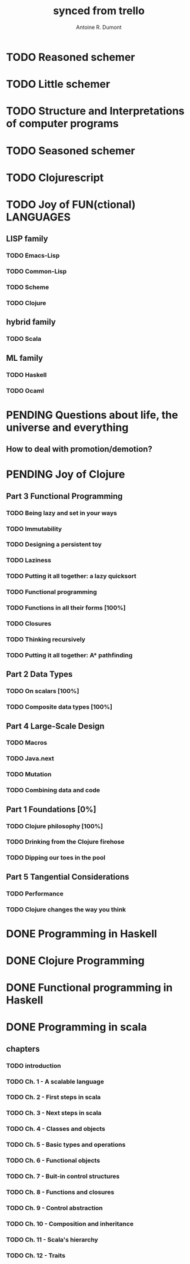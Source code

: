 #+property: board-name    api test board
#+property: board-id      51d99bbc1e1d8988390047f2
#+property: TODO 51d99bbc1e1d8988390047f3
#+property: IN-PROGRESS 51d99bbc1e1d8988390047f4
#+property: DONE 51d99bbc1e1d8988390047f5
#+property: PENDING 51e53898ea3d1780690015ca
#+property: DELEGATED 51e538a89c05f1e25c0027c6
#+property: FAIL 51e538a26f75d07902002d25
#+property: CANCELLED 51e538e6c7a68fa0510014ee
#+TODO: TODO IN-PROGRESS DONE | PENDING DELEGATED FAIL CANCELLED
#+title: synced from trello
#+author: Antoine R. Dumont

* TODO Reasoned schemer
:PROPERTIES:
:END:
* TODO Little schemer
:PROPERTIES:
:END:
* TODO Structure and Interpretations of computer programs
:PROPERTIES:
:END:
* TODO Seasoned schemer
:PROPERTIES:
:END:
* TODO Clojurescript
:PROPERTIES:
:END:
* TODO Joy of FUN(ctional) LANGUAGES
:PROPERTIES:
:END:
** LISP family
:PROPERTIES:
:END:
*** TODO Emacs-Lisp
:PROPERTIES:
:END:
*** TODO Common-Lisp
:PROPERTIES:
:END:
*** TODO Scheme
:PROPERTIES:
:END:
*** TODO Clojure
:PROPERTIES:
:END:
** hybrid family
:PROPERTIES:
:END:
*** TODO Scala
:PROPERTIES:
:END:
** ML family
:PROPERTIES:
:END:
*** TODO Haskell
:PROPERTIES:
:END:
*** TODO Ocaml
:PROPERTIES:
:END:
* PENDING Questions about life, the universe and everything
:PROPERTIES:
:END:
** How to deal with promotion/demotion?
:PROPERTIES:
:END:
* PENDING Joy of Clojure
:PROPERTIES:
:END:
** Part 3 Functional Programming
:PROPERTIES:
:END:
*** TODO Being lazy and set in your ways
:PROPERTIES:
:END:
*** TODO Immutability
:PROPERTIES:
:END:
*** TODO Designing a persistent toy
:PROPERTIES:
:END:
*** TODO Laziness
:PROPERTIES:
:END:
*** TODO Putting it all together: a lazy quicksort
:PROPERTIES:
:END:
*** TODO Functional programming
:PROPERTIES:
:END:
*** TODO Functions in all their forms [100%]
:PROPERTIES:
:END:
*** TODO Closures
:PROPERTIES:
:END:
*** TODO Thinking recursively
:PROPERTIES:
:END:
*** TODO Putting it all together: A* pathfinding
:PROPERTIES:
:END:
** Part 2 Data Types
:PROPERTIES:
:END:
*** TODO On scalars [100%]
:PROPERTIES:
:END:
*** TODO Composite data types [100%]
:PROPERTIES:
:END:
** Part 4 Large-Scale Design
:PROPERTIES:
:END:
*** TODO Macros
:PROPERTIES:
:END:
*** TODO Java.next
:PROPERTIES:
:END:
*** TODO Mutation
:PROPERTIES:
:END:
*** TODO Combining data and code
:PROPERTIES:
:END:
** Part 1 Foundations [0%]
:PROPERTIES:
:END:
*** TODO Clojure philosophy [100%]
:PROPERTIES:
:END:
*** TODO Drinking from the Clojure firehose
:PROPERTIES:
:END:
*** TODO Dipping our toes in the pool
:PROPERTIES:
:END:
** Part 5 Tangential Considerations
:PROPERTIES:
:END:
*** TODO Performance
:PROPERTIES:
:END:
*** TODO Clojure changes the way you think
:PROPERTIES:
:END:
* DONE Programming in Haskell
:PROPERTIES:
:END:
* DONE Clojure Programming
:PROPERTIES:
:END:
* DONE Functional programming in Haskell
:PROPERTIES:
:END:
* DONE Programming in scala
:PROPERTIES:
:END:
** chapters
:PROPERTIES:
:END:
*** TODO introduction
:PROPERTIES:
:END:
*** TODO Ch. 1 - A scalable language
:PROPERTIES:
:END:
*** TODO Ch. 2 - First steps in scala
:PROPERTIES:
:END:
*** TODO Ch. 3 - Next steps in scala
:PROPERTIES:
:END:
*** TODO Ch. 4 - Classes and objects
:PROPERTIES:
:END:
*** TODO Ch. 5 - Basic types and operations
:PROPERTIES:
:END:
*** TODO Ch. 6 - Functional objects
:PROPERTIES:
:END:
*** TODO Ch. 7 - Buit-in control structures
:PROPERTIES:
:END:
*** TODO Ch. 8 - Functions and closures
:PROPERTIES:
:END:
*** TODO Ch. 9 - Control abstraction
:PROPERTIES:
:END:
*** TODO Ch. 10 - Composition and inheritance
:PROPERTIES:
:END:
*** TODO Ch. 11 - Scala's hierarchy
:PROPERTIES:
:END:
*** TODO Ch. 12 - Traits
:PROPERTIES:
:END:
